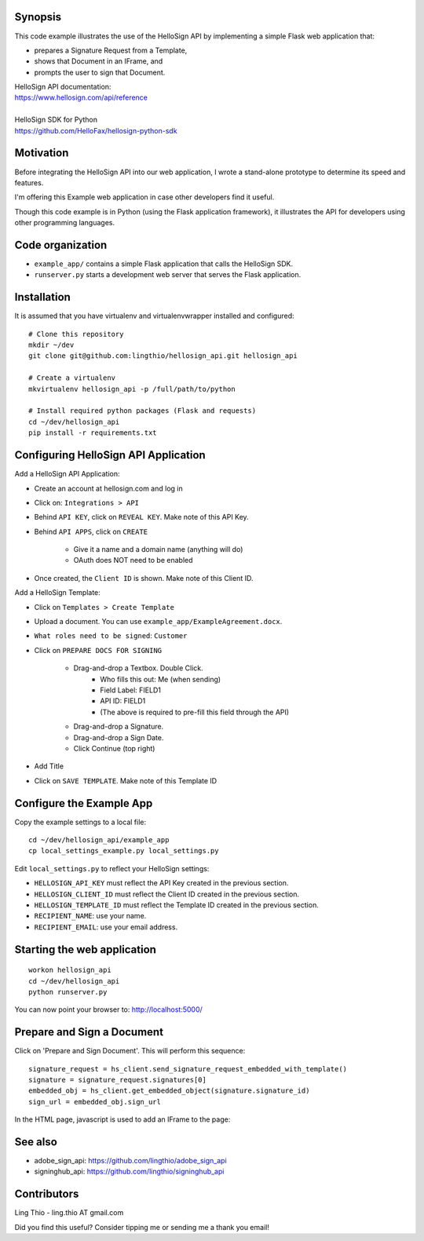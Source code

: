 Synopsis
========

This code example illustrates the use of the HelloSign API
by implementing a simple Flask web application that:

- prepares a Signature Request from a Template,
- shows that Document in an IFrame, and
- prompts the user to sign that Document.

| HelloSign API documentation:
| https://www.hellosign.com/api/reference
|
| HelloSign SDK for Python
| https://github.com/HelloFax/hellosign-python-sdk


Motivation
==========

Before integrating the HelloSign API into our web application,
I wrote a stand-alone prototype to determine its speed and features.

I'm offering this Example web application in case other developers
find it useful.

Though this code example is in Python (using the Flask application framework),
it illustrates the API for developers using other programming languages.


Code organization
=================
* ``example_app/`` contains a simple Flask application that calls the HelloSign SDK.
* ``runserver.py`` starts a development web server that serves the Flask application.


Installation
============
It is assumed that you have virtualenv and virtualenvwrapper installed and configured::

    # Clone this repository
    mkdir ~/dev
    git clone git@github.com:lingthio/hellosign_api.git hellosign_api

    # Create a virtualenv
    mkvirtualenv hellosign_api -p /full/path/to/python

    # Install required python packages (Flask and requests)
    cd ~/dev/hellosign_api
    pip install -r requirements.txt


Configuring HelloSign API Application
======================================
Add a HelloSign API Application:

- Create an account at hellosign.com and log in
- Click on: ``Integrations > API``
- Behind ``API KEY``, click on ``REVEAL KEY``. Make note of this API Key.
- Behind ``API APPS``, click on ``CREATE``

    - Give it a name and a domain name (anything will do)
    - OAuth does NOT need to be enabled

- Once created, the ``Client ID`` is shown. Make note of this Client ID.

Add a HelloSign Template:

- Click on ``Templates > Create Template``
- Upload a document. You can use ``example_app/ExampleAgreement.docx``.
- ``What roles need to be signed``: ``Customer``
- Click on ``PREPARE DOCS FOR SIGNING``

    - Drag-and-drop a Textbox. Double Click.
        - Who fills this out: Me (when sending)
        - Field Label: FIELD1
        - API ID: FIELD1
        - (The above is required to pre-fill this field through the API)
    - Drag-and-drop a Signature.
    - Drag-and-drop a Sign Date.
    - Click Continue (top right)

- Add Title
- Click on ``SAVE TEMPLATE``. Make note of this Template ID


Configure the Example App
=========================
Copy the example settings to a local file::

    cd ~/dev/hellosign_api/example_app
    cp local_settings_example.py local_settings.py

Edit ``local_settings.py`` to reflect your HelloSign settings:

- ``HELLOSIGN_API_KEY`` must reflect the API Key created in the previous section.
- ``HELLOSIGN_CLIENT_ID`` must reflect the Client ID created in the previous section.
- ``HELLOSIGN_TEMPLATE_ID`` must reflect the Template ID created in the previous section.
- ``RECIPIENT_NAME``: use your name.
- ``RECIPIENT_EMAIL``: use your email address.


Starting the web application
============================
::

    workon hellosign_api
    cd ~/dev/hellosign_api
    python runserver.py

You can now point your browser to: http://localhost:5000/


Prepare and Sign a Document
===========================
Click on 'Prepare and Sign Document'. This will perform this sequence::

    signature_request = hs_client.send_signature_request_embedded_with_template()
    signature = signature_request.signatures[0]
    embedded_obj = hs_client.get_embedded_object(signature.signature_id)
    sign_url = embedded_obj.sign_url

In the HTML page, javascript is used to add an IFrame to the page::


See also
========

- adobe_sign_api: https://github.com/lingthio/adobe_sign_api
- signinghub_api: https://github.com/lingthio/signinghub_api


Contributors
============
Ling Thio - ling.thio AT gmail.com

Did you find this useful? Consider tipping me or sending me a thank you email!
